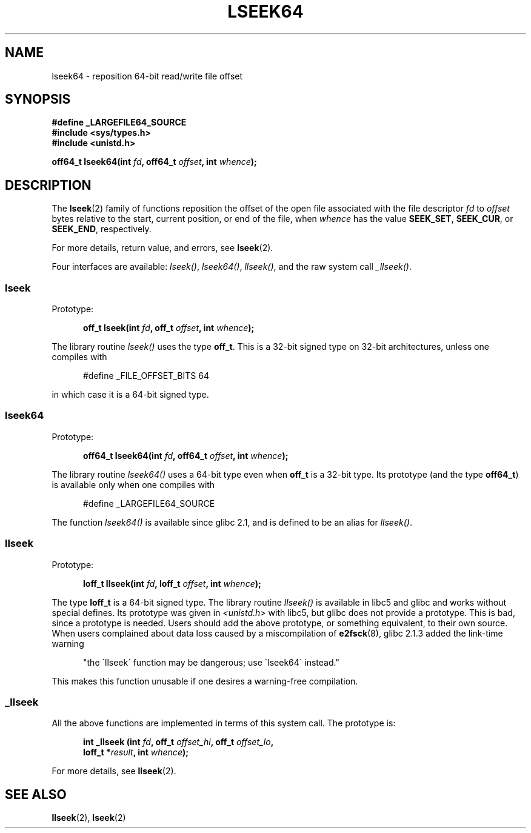 .\" Copyright 2004 Andries Brouwer <aeb@cwi.nl>.
.\"
.\" Permission is granted to make and distribute verbatim copies of this
.\" manual provided the copyright notice and this permission notice are
.\" preserved on all copies.
.\"
.\" Permission is granted to copy and distribute modified versions of this
.\" manual under the conditions for verbatim copying, provided that the
.\" entire resulting derived work is distributed under the terms of a
.\" permission notice identical to this one.
.\"
.\" Since the Linux kernel and libraries are constantly changing, this
.\" manual page may be incorrect or out-of-date.  The author(s) assume no
.\" responsibility for errors or omissions, or for damages resulting from
.\" the use of the information contained herein.  The author(s) may not
.\" have taken the same level of care in the production of this manual,
.\" which is licensed free of charge, as they might when working
.\" professionally.
.\"
.\" Formatted or processed versions of this manual, if unaccompanied by
.\" the source, must acknowledge the copyright and authors of this work.
.\"
.TH LSEEK64 3 2004-12-11 "Linux" "Linux Programmer's Manual"
.SH NAME
lseek64 \- reposition 64-bit read/write file offset
.SH SYNOPSIS
.B #define _LARGEFILE64_SOURCE
.br
.B #include <sys/types.h>
.br
.B #include <unistd.h>
.sp
.BI "off64_t lseek64(int " fd ", off64_t " offset ", int " whence );
.SH DESCRIPTION
The
.BR lseek (2)
family of functions reposition the offset of the open file associated
with the file descriptor
.I fd
to
.I offset
bytes relative to the start, current position, or end of the file,
when
.I whence
has the value
.BR SEEK_SET ,
.BR SEEK_CUR ,
or
.BR SEEK_END ,
respectively.
.LP
For more details, return value, and errors, see
.BR lseek (2).
.PP
Four interfaces are available:
.IR lseek() ,
.IR lseek64() ,
.IR llseek() ,
and the raw system call
.IR _llseek() .
.SS lseek
Prototype:
.nf
.sp
.in +5n
.BI "off_t lseek(int " fd ", off_t " offset ", int " whence );
.in -5n
.fi
.sp
The library routine
.I lseek()
uses the type
.BR off_t .
This is a 32-bit signed type on 32-bit architectures, unless one
compiles with
.nf
.sp
.in +5n
#define _FILE_OFFSET_BITS 64
.in -5n
.sp
.fi
in which case it is a 64-bit signed type.

.SS lseek64
Prototype:
.nf
.sp
.in +5n
.BI "off64_t lseek64(int " fd ", off64_t " offset ", int " whence );
.in -5n
.fi
.sp
The library routine
.I lseek64()
uses a 64-bit type even when
.B off_t
is a 32-bit type. Its prototype (and the type
.BR off64_t )
is available only when one compiles with
.nf
.sp
.in +5n
#define _LARGEFILE64_SOURCE
.in -5n
.sp
.fi
The function
.I lseek64()
.\" in glibc 2.0.94, not in 2.0.6
is available since glibc 2.1, and is defined to be an alias for
.IR llseek() .

.SS llseek
Prototype:
.nf
.sp
.in +5n
.BI "loff_t llseek(int " fd ", loff_t " offset ", int " whence );
.in -5n
.fi
.sp
The type
.B loff_t
is a 64-bit signed type.
The library routine
.I llseek()
.\" in libc 5.0.9, not in 4.7.6
is available in libc5 and glibc and works without special defines.
Its prototype was given in
.I <unistd.h>
with libc5, but glibc does not provide a prototype.
This is bad, since a prototype is needed. Users should add
the above prototype, or something equivalent, to their own source.
When users complained about data loss caused by a miscompilation of
.BR e2fsck (8),
glibc 2.1.3 added the link-time warning
.sp
.in +5n
"the \`llseek\' function may be dangerous; use \`lseek64\' instead."
.in -5b
.sp
This makes this function unusable if one desires a warning-free
compilation.

.SS _llseek
All the above functions are implemented in terms of this system call.
The prototype is:
.nf
.sp
.in +5n
.BI "int _llseek (int " fd ", off_t " offset_hi ", off_t " offset_lo ,
.BI "loff_t *" result ", int " whence );
.in -5n
.fi
.sp
For more details, see
.BR llseek (2).
.SH "SEE ALSO"
.BR llseek (2),
.BR lseek (2)

